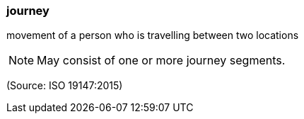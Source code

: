=== journey

movement of a person who is travelling between two locations

NOTE: May consist of one or more journey segments.

(Source: ISO 19147:2015)

